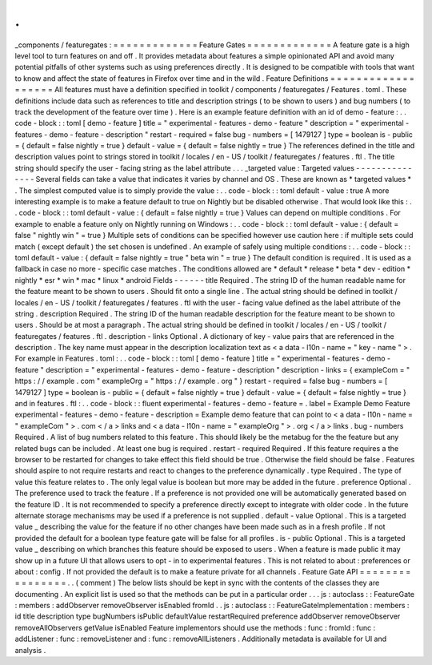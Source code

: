 .
.
_components
/
featuregates
:
=
=
=
=
=
=
=
=
=
=
=
=
=
Feature
Gates
=
=
=
=
=
=
=
=
=
=
=
=
=
A
feature
gate
is
a
high
level
tool
to
turn
features
on
and
off
.
It
provides
metadata
about
features
a
simple
opinionated
API
and
avoid
many
potential
pitfalls
of
other
systems
such
as
using
preferences
directly
.
It
is
designed
to
be
compatible
with
tools
that
want
to
know
and
affect
the
state
of
features
in
Firefox
over
time
and
in
the
wild
.
Feature
Definitions
=
=
=
=
=
=
=
=
=
=
=
=
=
=
=
=
=
=
=
All
features
must
have
a
definition
specified
in
toolkit
/
components
/
featuregates
/
Features
.
toml
.
These
definitions
include
data
such
as
references
to
title
and
description
strings
(
to
be
shown
to
users
)
and
bug
numbers
(
to
track
the
development
of
the
feature
over
time
)
.
Here
is
an
example
feature
definition
with
an
id
of
demo
-
feature
:
.
.
code
-
block
:
:
toml
[
demo
-
feature
]
title
=
"
experimental
-
features
-
demo
-
feature
"
description
=
"
experimental
-
features
-
demo
-
feature
-
description
"
restart
-
required
=
false
bug
-
numbers
=
[
1479127
]
type
=
boolean
is
-
public
=
{
default
=
false
nightly
=
true
}
default
-
value
=
{
default
=
false
nightly
=
true
}
The
references
defined
in
the
title
and
description
values
point
to
strings
stored
in
toolkit
/
locales
/
en
-
US
/
toolkit
/
featuregates
/
features
.
ftl
.
The
title
string
should
specify
the
user
-
facing
string
as
the
label
attribute
.
.
.
_targeted
value
:
Targeted
values
-
-
-
-
-
-
-
-
-
-
-
-
-
-
-
Several
fields
can
take
a
value
that
indicates
it
varies
by
channel
and
OS
.
These
are
known
as
*
targeted
values
*
.
The
simplest
computed
value
is
to
simply
provide
the
value
:
.
.
code
-
block
:
:
toml
default
-
value
:
true
A
more
interesting
example
is
to
make
a
feature
default
to
true
on
Nightly
but
be
disabled
otherwise
.
That
would
look
like
this
:
.
.
code
-
block
:
:
toml
default
-
value
:
{
default
=
false
nightly
=
true
}
Values
can
depend
on
multiple
conditions
.
For
example
to
enable
a
feature
only
on
Nightly
running
on
Windows
:
.
.
code
-
block
:
:
toml
default
-
value
:
{
default
=
false
"
nightly
win
"
=
true
}
Multiple
sets
of
conditions
can
be
specified
however
use
caution
here
:
if
multiple
sets
could
match
(
except
default
)
the
set
chosen
is
undefined
.
An
example
of
safely
using
multiple
conditions
:
.
.
code
-
block
:
:
toml
default
-
value
:
{
default
=
false
nightly
=
true
"
beta
win
"
=
true
}
The
default
condition
is
required
.
It
is
used
as
a
fallback
in
case
no
more
-
specific
case
matches
.
The
conditions
allowed
are
*
default
*
release
*
beta
*
dev
-
edition
*
nightly
*
esr
*
win
*
mac
*
linux
*
android
Fields
-
-
-
-
-
-
title
Required
.
The
string
ID
of
the
human
readable
name
for
the
feature
meant
to
be
shown
to
users
.
Should
fit
onto
a
single
line
.
The
actual
string
should
be
defined
in
toolkit
/
locales
/
en
-
US
/
toolkit
/
featuregates
/
features
.
ftl
with
the
user
-
facing
value
defined
as
the
label
attribute
of
the
string
.
description
Required
.
The
string
ID
of
the
human
readable
description
for
the
feature
meant
to
be
shown
to
users
.
Should
be
at
most
a
paragraph
.
The
actual
string
should
be
defined
in
toolkit
/
locales
/
en
-
US
/
toolkit
/
featuregates
/
features
.
ftl
.
description
-
links
Optional
.
A
dictionary
of
key
-
value
pairs
that
are
referenced
in
the
description
.
The
key
name
must
appear
in
the
description
localization
text
as
<
a
data
-
l10n
-
name
=
"
key
-
name
"
>
.
For
example
in
Features
.
toml
:
.
.
code
-
block
:
:
toml
[
demo
-
feature
]
title
=
"
experimental
-
features
-
demo
-
feature
"
description
=
"
experimental
-
features
-
demo
-
feature
-
description
"
description
-
links
=
{
exampleCom
=
"
https
:
/
/
example
.
com
"
exampleOrg
=
"
https
:
/
/
example
.
org
"
}
restart
-
required
=
false
bug
-
numbers
=
[
1479127
]
type
=
boolean
is
-
public
=
{
default
=
false
nightly
=
true
}
default
-
value
=
{
default
=
false
nightly
=
true
}
and
in
features
.
ftl
:
.
.
code
-
block
:
:
fluent
experimental
-
features
-
demo
-
feature
=
.
label
=
Example
Demo
Feature
experimental
-
features
-
demo
-
feature
-
description
=
Example
demo
feature
that
can
point
to
<
a
data
-
l10n
-
name
=
"
exampleCom
"
>
.
com
<
/
a
>
links
and
<
a
data
-
l10n
-
name
=
"
exampleOrg
"
>
.
org
<
/
a
>
links
.
bug
-
numbers
Required
.
A
list
of
bug
numbers
related
to
this
feature
.
This
should
likely
be
the
metabug
for
the
the
feature
but
any
related
bugs
can
be
included
.
At
least
one
bug
is
required
.
restart
-
required
Required
.
If
this
feature
requires
a
the
browser
to
be
restarted
for
changes
to
take
effect
this
field
should
be
true
.
Otherwise
the
field
should
be
false
.
Features
should
aspire
to
not
require
restarts
and
react
to
changes
to
the
preference
dynamically
.
type
Required
.
The
type
of
value
this
feature
relates
to
.
The
only
legal
value
is
boolean
but
more
may
be
added
in
the
future
.
preference
Optional
.
The
preference
used
to
track
the
feature
.
If
a
preference
is
not
provided
one
will
be
automatically
generated
based
on
the
feature
ID
.
It
is
not
recommended
to
specify
a
preference
directly
except
to
integrate
with
older
code
.
In
the
future
alternate
storage
mechanisms
may
be
used
if
a
preference
is
not
supplied
.
default
-
value
Optional
.
This
is
a
targeted
value
_
describing
the
value
for
the
feature
if
no
other
changes
have
been
made
such
as
in
a
fresh
profile
.
If
not
provided
the
default
for
a
boolean
type
feature
gate
will
be
false
for
all
profiles
.
is
-
public
Optional
.
This
is
a
targeted
value
_
describing
on
which
branches
this
feature
should
be
exposed
to
users
.
When
a
feature
is
made
public
it
may
show
up
in
a
future
UI
that
allows
users
to
opt
-
in
to
experimental
features
.
This
is
not
related
to
about
:
preferences
or
about
:
config
.
If
not
provided
the
default
is
to
make
a
feature
private
for
all
channels
.
Feature
Gate
API
=
=
=
=
=
=
=
=
=
=
=
=
=
=
=
=
.
.
(
comment
)
The
below
lists
should
be
kept
in
sync
with
the
contents
of
the
classes
they
are
documenting
.
An
explicit
list
is
used
so
that
the
methods
can
be
put
in
a
particular
order
.
.
.
js
:
autoclass
:
:
FeatureGate
:
members
:
addObserver
removeObserver
isEnabled
fromId
.
.
js
:
autoclass
:
:
FeatureGateImplementation
:
members
:
id
title
description
type
bugNumbers
isPublic
defaultValue
restartRequired
preference
addObserver
removeObserver
removeAllObservers
getValue
isEnabled
Feature
implementors
should
use
the
methods
:
func
:
fromId
:
func
:
addListener
:
func
:
removeListener
and
:
func
:
removeAllListeners
.
Additionally
metadata
is
available
for
UI
and
analysis
.

